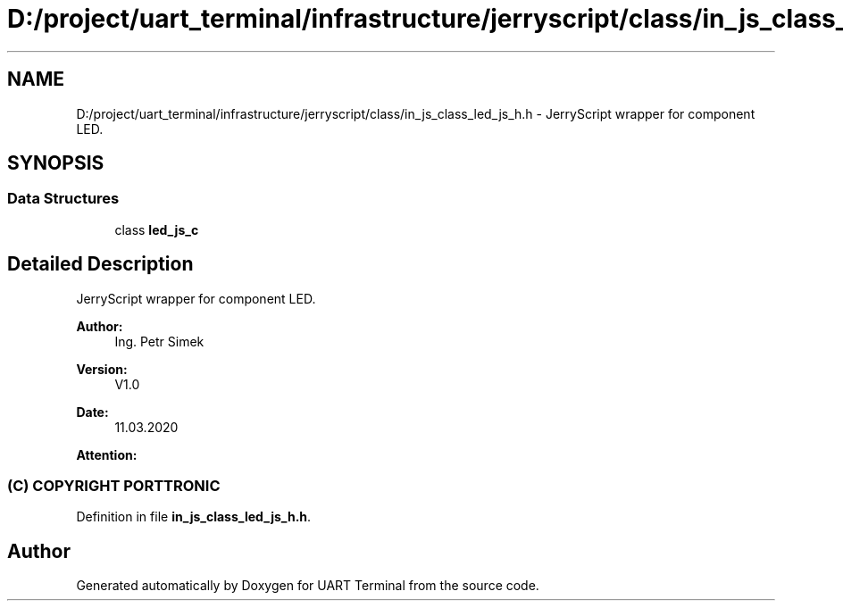 .TH "D:/project/uart_terminal/infrastructure/jerryscript/class/in_js_class_led_js_h.h" 3 "Mon Apr 20 2020" "Version V2.0" "UART Terminal" \" -*- nroff -*-
.ad l
.nh
.SH NAME
D:/project/uart_terminal/infrastructure/jerryscript/class/in_js_class_led_js_h.h \- JerryScript wrapper for component LED\&.  

.SH SYNOPSIS
.br
.PP
.SS "Data Structures"

.in +1c
.ti -1c
.RI "class \fBled_js_c\fP"
.br
.in -1c
.SH "Detailed Description"
.PP 
JerryScript wrapper for component LED\&. 


.PP
\fBAuthor:\fP
.RS 4
Ing\&. Petr Simek 
.RE
.PP
\fBVersion:\fP
.RS 4
V1\&.0 
.RE
.PP
\fBDate:\fP
.RS 4
11\&.03\&.2020 
.RE
.PP
\fBAttention:\fP
.RS 4
.SS "(C) COPYRIGHT PORTTRONIC"
.RE
.PP

.PP
Definition in file \fBin_js_class_led_js_h\&.h\fP\&.
.SH "Author"
.PP 
Generated automatically by Doxygen for UART Terminal from the source code\&.

